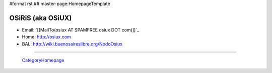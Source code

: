 #format rst
## master-page:HomepageTemplate

OSiRiS (aka OSiUX)
------------------

* Email: `[[MailTo(osiux AT SPAMFREE osiux DOT com)]]`_

* Home: http://osiux.com

* BAL: http://wiki.buenosaireslibre.org/NodoOsiux

-------------------------

 CategoryHomepage_

.. ############################################################################

.. _CategoryHomepage: ../CategoryHomepage

